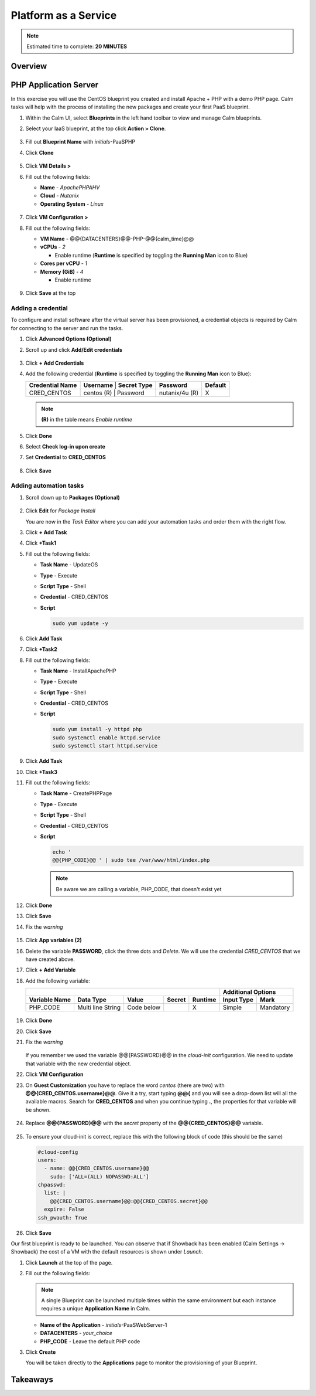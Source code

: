 .. _calm_paas:

---------------------
Platform as a Service
---------------------

.. note::

  Estimated time to complete: **20 MINUTES**

Overview
++++++++

PHP Application Server
++++++++++++++++++++++

In this exercise you will use the CentOS blueprint you created and install Apache + PHP with a demo PHP page. Calm tasks will help with the process of installing the new packages and create your first PaaS blueprint.

#. Within the Calm UI, select |blueprints| **Blueprints** in the left hand toolbar to view and manage Calm blueprints.

#. Select your IaaS blueprint, at the top click **Action > Clone**.

   .. figure:: images/calm_paas_01.png

#. Fill out **Blueprint Name** with *initials*-PaaSPHP

#. Click **Clone**

   .. figure:: images/calm_paas_02.png

#. Click **VM Details >**

#. Fill out the following fields:

   - **Name** - *ApachePHPAHV*
   - **Cloud** - *Nutanix*
   - **Operating System** - *Linux*

   .. figure:: images/calm_paas_03.png

#. Click **VM Configuration >**

#. Fill out the following fields:

   - **VM Name** - @@{DATACENTERS}@@-PHP-@@{calm_time}@@
   - **vCPUs** - *2*

     - Enable runtime (**Runtime** is specified by toggling the **Running Man** icon to Blue)

   - **Cores per vCPU** - *1*
   - **Memory (GiB)** - *4* 
   
     - Enable runtime

   .. figure:: images/calm_paas_04.png

#. Click **Save** at the top

Adding a credential
...................

To configure and install software after the virtual server has been provisioned, a credential objects is required by Calm for connecting to the server and run the tasks.

#. Click **Advanced Options (Optional)**

#. Scroll up and click **Add/Edit credentials**

   .. figure:: images/calm_paas_05.png

#. Click **+ Add Credentials**

#. Add the following credential (**Runtime** is specified by toggling the **Running Man** icon to Blue):

   +------------------------+--------------+-----------------+---------------+-------------+
   | **Credential Name**    | **Username** | **Secret Type** | **Password**  | **Default** |
   +------------------------+--------------------------------+---------------+-------------+
   | CRED_CENTOS            |  centos  (R) |    Password     | nutanix/4u (R)|      X      |
   +------------------------+--------------+-----------------+---------------+-------------+

   .. note::

     **(R)** in the table means *Enable runtime*

   .. figure:: images/calm_paas_06.png

#. Click **Done**

#. Select **Check log-in upon create**

#. Set **Credential** to **CRED_CENTOS**

   .. figure:: images/calm_paas_07.png

#. Click **Save**

Adding automation tasks
.......................

#. Scroll down up to **Packages (Optional)**

   .. figure:: images/calm_paas_08.png

#. Click **Edit** for *Package Install*

   You are now in the *Task Editor* where you can add your automation tasks and order them with the right flow.

#. Click **+ Add Task**

#. Click **+Task1**

#. Fill out the following fields:

   - **Task Name** - UpdateOS
   - **Type** - Execute
   - **Script Type** - Shell
   - **Credential** - CRED_CENTOS
   - **Script**

     .. code-block:: bash
   
       sudo yum update -y

     .. figure:: images/calm_paas_09.png

#. Click **Add Task**

#. Click **+Task2**

#. Fill out the following fields:

   - **Task Name** - InstallApachePHP
   - **Type** - Execute
   - **Script Type** - Shell
   - **Credential** - CRED_CENTOS
   - **Script**

     .. code-block:: bash
   
       sudo yum install -y httpd php
       sudo systemctl enable httpd.service
       sudo systemctl start httpd.service

     .. figure:: images/calm_paas_10.png

#. Click **Add Task**

#. Click **+Task3**

#. Fill out the following fields:

   - **Task Name** - CreatePHPPage
   - **Type** - Execute
   - **Script Type** - Shell
   - **Credential** - CRED_CENTOS
   - **Script**

     .. code-block:: bash
   
       echo '
       @@{PHP_CODE}@@ ' | sudo tee /var/www/html/index.php

     .. note::

       Be aware we are calling a variable, PHP_CODE, that doesn't exist yet

     .. figure:: images/calm_paas_11.png

#. Click **Done**

#. Click **Save**

#. Fix the *warning*

   .. figure:: images/calm_paas_12.png

#. Click **App variables (2)**

#. Delete the variable **PASSWORD**, click the three dots and *Delete*. We will use the credential *CRED_CENTOS* that we have created above.

#. Click **+ Add Variable**

#. Add the following variable:

   +------------------------------------------------------------------------------------+----------------------------+
   |                                                                                    |   **Additional Options**   |
   +------------------------+-------------------+------------+------------+-------------+----------------+-----------+
   | **Variable Name**      |   **Data Type**   | **Value**  | **Secret** | **Runtime** | **Input Type** | **Mark**  |
   +------------------------+-------------------+------------+------------+-------------+----------------+-----------+
   | PHP_CODE               | Multi line String | Code below |            |      X      |     Simple     | Mandatory |
   +------------------------+-------------------+------------+------------+-------------+----------------+-----------+
   
   .. figure:: images/calm_paas_13.png

#. Click **Done**

#. Click **Save**

#. Fix the *warning*

   .. figure:: images/calm_paas_14.png

   If you remember we used the variable @@{PASSWORD}@@ in the *cloud-init* configuration. We need to update that variable with the new credential object.

#. Click **VM Configuration**

#. On **Guest Customization** you have to replace the word *centos* (there are two) with **@@{CRED_CENTOS.username}@@**. Give it a try, start typing **@@{** and you will see a drop-down list will all the available macros. Search for **CRED_CENTOS** and when you continue typing **.**, the properties for that variable will be shown.

   .. figure:: images/calm_paas_15.png

   .. figure:: images/calm_paas_16.png

#. Replace **@@{PASSWORD}@@** with the *secret* property of the **@@{CRED_CENTOS}@@** variable.

   .. figure:: images/calm_paas_17.png

#. To ensure your cloud-init is correct, replace this with the following block of code (this should be the same)

   .. code-block:: bash   
   
     #cloud-config
     users:
       - name: @@{CRED_CENTOS.username}@@
         sudo: ['ALL=(ALL) NOPASSWD:ALL']
     chpasswd:
       list: |
         @@{CRED_CENTOS.username}@@:@@{CRED_CENTOS.secret}@@
       expire: False
     ssh_pwauth: True

#. Click **Save**

Our first blueprint is ready to be launched. You can observe that if Showback has been enabled (Calm Settings -> Showback) the cost of a VM with the default resources is shown under *Launch*.

#. Click **Launch** at the top of the page.

#. Fill out the following fields:

   .. note::
      A single Blueprint can be launched multiple times within the same environment but each instance requires a unique **Application Name** in Calm.

   - **Name of the Application** - *initials*-PaaSWebServer-1
   - **DATACENTERS** - *your_choice*
   - **PHP_CODE** - Leave the default PHP code

#. Click **Create**

   You will be taken directly to the **Applications** page to monitor the provisioning of your Blueprint.


Takeaways
+++++++++



.. |bp-icon| image:: ../images/blueprints_icon.png
.. |blueprints| image:: images/blueprints.png
.. |applications| image:: images/blueprints.png
